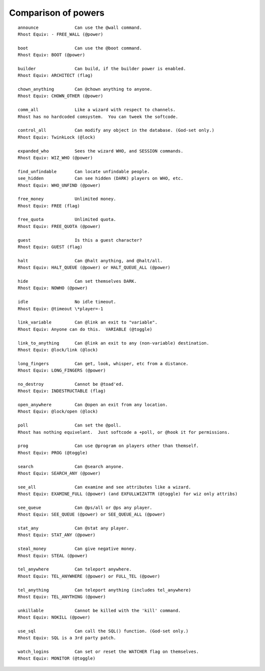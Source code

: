 .. _comparison-powers:
.. index:: Comparison - Powers, Powers - Comparison

====================
Comparison of powers
====================

::

   announce              Can use the @wall command.
   Rhost Equiv: - FREE_WALL (@power)

   boot                  Can use the @boot command.
   Rhost Equiv: BOOT (@power)

   builder               Can build, if the builder power is enabled.
   Rhost Equiv: ARCHITECT (flag)

   chown_anything        Can @chown anything to anyone.
   Rhost Equiv: CHOWN_OTHER (@power)

   comm_all              Like a wizard with respect to channels.
   Rhost has no hardcoded comsystem.  You can tweek the softcode.

   control_all           Can modify any object in the database. (God-set only.)
   Rhost Equiv: TwinkLock (@lock)

   expanded_who          Sees the wizard WHO, and SESSION commands.
   Rhost Equiv: WIZ_WHO (@power)

   find_unfindable       Can locate unfindable people.
   see_hidden            Can see hidden (DARK) players on WHO, etc.
   Rhost Equiv: WHO_UNFIND (@power)

   free_money            Unlimited money.
   Rhost Equiv: FREE (flag)

   free_quota            Unlimited quota.
   Rhost Equiv: FREE_QUOTA (@power)

   guest                 Is this a guest character?
   Rhost Equiv: GUEST (flag)

   halt                  Can @halt anything, and @halt/all.
   Rhost Equiv: HALT_QUEUE (@power) or HALT_QUEUE_ALL (@power)

   hide                  Can set themselves DARK.
   Rhost Equiv: NOWHO (@power)

   idle                  No idle timeout.
   Rhost Equiv: @timeout \*player=-1

   link_variable         Can @link an exit to "variable".
   Rhost Equiv: Anyone can do this.  VARIABLE (@toggle)

   link_to_anything      Can @link an exit to any (non-variable) destination.
   Rhost Equiv: @lock/link (@lock)

   long_fingers          Can get, look, whisper, etc from a distance.
   Rhost Equiv: LONG_FINGERS (@power)

   no_destroy            Cannot be @toad'ed.
   Rhost Equiv: INDESTRUCTABLE (flag)

   open_anywhere         Can @open an exit from any location.
   Rhost Equiv: @lock/open (@lock)

   poll                  Can set the @poll.
   Rhost has nothing equivelant.  Just softcode a +poll, or @hook it for permissions.

   prog                  Can use @program on players other than themself.
   Rhost Equiv: PROG (@toggle)

   search                Can @search anyone.
   Rhost Equiv: SEARCH_ANY (@power)

   see_all               Can examine and see attributes like a wizard.
   Rhost Equiv: EXAMINE_FULL (@power) (and EXFULLWIZATTR (@toggle) for wiz only attribs)

   see_queue             Can @ps/all or @ps any player.
   Rhost Equiv: SEE_QUEUE (@power) or SEE_QUEUE_ALL (@power)

   stat_any              Can @stat any player.
   Rhost Equiv: STAT_ANY (@power)

   steal_money           Can give negative money.
   Rhost Equiv: STEAL (@power)

   tel_anywhere          Can teleport anywhere.
   Rhost Equiv: TEL_ANYWHERE (@power) or FULL_TEL (@power)

   tel_anything          Can teleport anything (includes tel_anywhere)
   Rhost Equiv: TEL_ANYTHING (@power)

   unkillable            Cannot be killed with the 'kill' command.
   Rhost Equiv: NOKILL (@power)

   use_sql               Can call the SQL() function. (God-set only.)
   Rhost Equiv: SQL is a 3rd party patch.

   watch_logins          Can set or reset the WATCHER flag on themselves.
   Rhost Equiv: MONITOR (@toggle)
